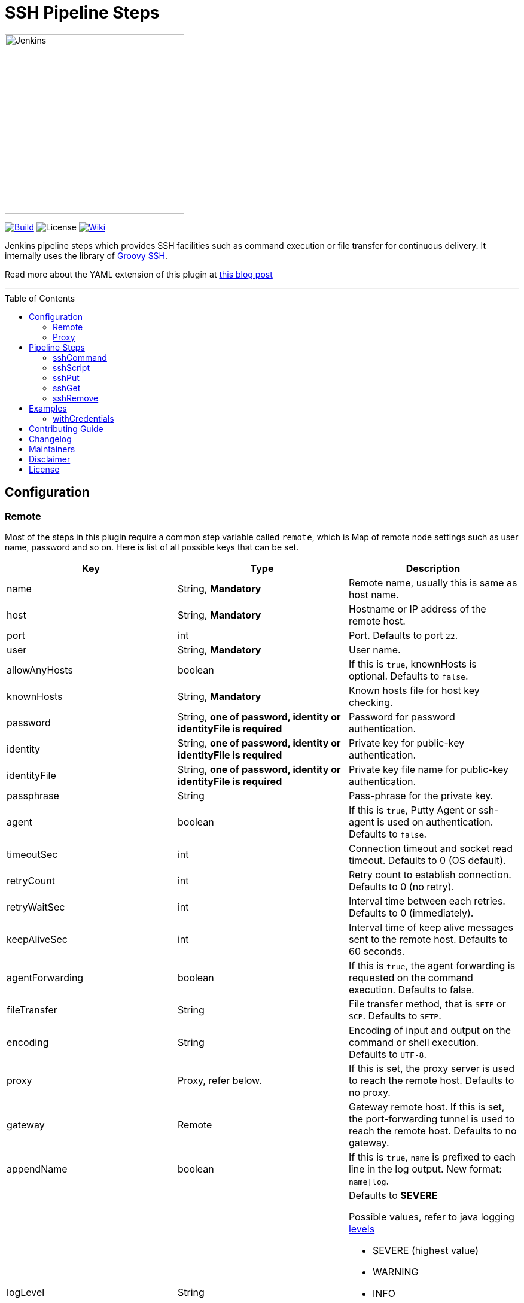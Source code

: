 = SSH Pipeline Steps
:toc: macro
:note-caption: :information_source:
:tip-caption: :bulb:

image::docs/static/images/JenkinsPlusSSH.png[Jenkins,300]

link:https://ci.jenkins.io/job/Plugins/job/ssh-steps-plugin/job/master/[image:https://ci.jenkins.io/job/Plugins/job/ssh-steps-plugin/job/master/badge/icon[Build]] image:https://img.shields.io/badge/License-Apache%202.0-blue.svg[License] link:https://plugins.jenkins.io/ssh-steps[image:https://img.shields.io/badge/SSH%20Steps-WIKI-blue.svg[Wiki]]

Jenkins pipeline steps which provides SSH facilities such as command execution or file transfer for continuous delivery. It internally uses the library of https://github.com/int128/groovy-ssh[Groovy SSH].

Read more about the YAML extension of this plugin at https://engineering.cerner.com/blog/ssh-steps-for-jenkins-pipeline/[this blog post]

'''
toc::[]

== Configuration
=== Remote

Most of the steps in this plugin require a common step variable called `remote`, which is Map of remote node settings such as user name, password and so on. Here is list of all possible keys that can be set.

[%header,cols=3*]
|===
|Key
|Type
|Description

|name
|String, *Mandatory*
|Remote name, usually this is same as host name.

|host
|String, *Mandatory*
|Hostname or IP address of the remote host.

|port
|int
|Port. Defaults to port `22`.

|user
|String, *Mandatory*
|User name.

|allowAnyHosts
|boolean
|If this is `true`, knownHosts is optional. Defaults to `false`.

|knownHosts
|String, *Mandatory*
|Known hosts file for host key checking.

|password
|String, *one of password, identity or identityFile is required*
|Password for password authentication.

|identity
|String, *one of password, identity or identityFile is required*
|Private key for public-key authentication.

|identityFile
|String, *one of password, identity or identityFile is required*
|Private key file name for public-key authentication.

|passphrase
|String
|Pass-phrase for the private key.

|agent
|boolean
|If this is `true`, Putty Agent or ssh-agent is used on authentication. Defaults to `false`.

|timeoutSec
|int
|Connection timeout and socket read timeout. Defaults to 0 (OS default).

|retryCount
|int
|Retry count to establish connection. Defaults to 0 (no retry).

|retryWaitSec
|int
|Interval time between each retries. Defaults to 0 (immediately).

|keepAliveSec
|int
|Interval time of keep alive messages sent to the remote host. Defaults to 60 seconds.

|agentForwarding
|boolean
|If this is `true`, the agent forwarding is requested on the command execution. Defaults to false.

|fileTransfer
|String
|File transfer method, that is `SFTP` or `SCP`. Defaults to `SFTP`.

|encoding
|String
|Encoding of input and output on the command or shell execution. Defaults to `UTF-8`.

|proxy
|Proxy, refer below.
|If this is set, the proxy server is used to reach the remote host. Defaults to no proxy.

|gateway
|Remote
|Gateway remote host. If this is set, the port-forwarding tunnel is used to reach the remote host. Defaults to no gateway.

|appendName
|boolean
|If this is `true`, `name` is prefixed to each line in the log output. New format: `name\|log`.

|logLevel
|String
a|Defaults to *SEVERE*

Possible values, refer to java logging https://docs.oracle.com/javase/7/docs/api/java/util/logging/Level.html[levels]

* SEVERE (highest value)
* WARNING
* INFO
* CONFIG
* FINE
* FINER
* FINEST (lowest value)
|===

=== Proxy

[%header,cols=3*]
|===
|Key
|Type
|Description

|name
|String, *Mandatory*
|Proxy name

|host
|String, *Mandatory*
|Hostname or IP address of the proxy server.

|port
|int, *Mandatory*
|Port of the proxy server.

|type
|String, *Mandatory*
|Type of the proxy server: `SOCKS` or `HTTP`.

|user
|String
|User name of the proxy server.

|password
|String
|Password of the proxy server.

|socksVersion
|int
|Protocol version when using `SOCKS`: 4 or 5. Defaults to 5.
|===

== Pipeline Steps

The following pipeline steps are available with the initial version of this plugin.

=== sshCommand

This step executes given command on remote node and responds with output.

==== Input

[%header,cols=3*]
|===
|Key
|Type
|Description

|remote
|Remote, *Mandatory*, Refer to the Remote config for more details.
|Host config to run the command on.

|command
|String, *Mandatory*
|Shell command to run. Appending sudo is optional when `sudo` is `true`.

|sudo
|boolean, default: `false`.
|Interactively supplies the password, not required for password less sudo commands.

|failOnError
|boolean, default: `true`.
|If this is `false`, no job failure would occur though there is an error while running the command.

|dryRun
|boolean, default: `false`
|If this is true, no actual connection or operation is performed.
|===

==== Example

```groovy
node {
  def remote = [:]
  remote.name = 'test'
  remote.host = 'test.domain.com'
  remote.user = 'root'
  remote.password = 'password'
  remote.allowAnyHosts = true
  stage('Remote SSH') {
    sshCommand remote: remote, command: "ls -lrt"
    sshCommand remote: remote, command: "for i in {1..5}; do echo -n \"Loop \$i \"; date ; sleep 1; done"
  }
}
```

=== sshScript

This step executes given script(file) on remote node and responds with output.

==== Input

[%header,cols=3*]
|===
|Key
|Type
|Description

|remote
|Remote, *Mandatory*, Refer to the Remote config for more details.
|Host config to run the command on.

|script
|String, *Mandatory*
|Script file name from the workspace, current this doesn't support script with arguments. For that option you would need to copy over the file to remote node and run it as a command.

|failOnError
|boolean, default: `true`.
|If this is `false`, no job failure would occur though there is an error while running the command.

|dryRun
|boolean, default: `false`
|If this is true, no actual connection or operation is performed.
|===

==== Example

```groovy
node {
  def remote = [:]
  remote.name = 'test'
  remote.host = 'test.domain.com'
  remote.user = 'root'
  remote.password = 'password'
  remote.allowAnyHosts = true
  stage('Remote SSH') {
    writeFile file: 'abc.sh', text: 'ls -lrt'
    sshScript remote: remote, script: "abc.sh"
  }
}
```

=== sshPut

Put a file or directory into the remote host.

==== Input

[%header,cols=3*]
|===
|Key
|Type
|Description

|remote
|Remote, *Mandatory*, Refer to the Remote config for more details.
|Host config to run the command on.

|from
|String, *Mandatory*
|file or directory path from the workspace.

|into
|String, *Mandatory*
|file or directory path on the remote node.

|failOnError
|boolean, default: `true`.
|If this is `false`, no job failure would occur though there is an error while running the command.

|dryRun
|boolean, default: `false`
|If this is true, no actual connection or operation is performed.
|===

==== Example

```groovy
node {
  def remote = [:]
  remote.name = 'test'
  remote.host = 'test.domain.com'
  remote.user = 'root'
  remote.password = 'password'
  remote.allowAnyHosts = true
  stage('Remote SSH') {
    writeFile file: 'abc.sh', text: 'ls -lrt'
    sshPut remote: remote, from: 'abc.sh', into: '.'
  }
}
```

=== sshGet

Get a file or directory from the remote host.

==== Input

[%header,cols=3*]
|===
|Key
|Type
|Description

|remote
|Remote, *Mandatory*, Refer to the Remote config for more details.
|Host config to run the command on.

|from
|String, *Mandatory*
|file or directory path from the remote node.

|into
|String, *Mandatory*
|file or directory path on current workspace.

|failOnError
|boolean, default: `true`.
|If this is `false`, no job failure would occur though there is an error while running the command.

|dryRun
|boolean, default: `false`
|If this is true, no actual connection or operation is performed.
|===

==== Example

```groovy
node {
  def remote = [:]
  remote.name = 'test'
  remote.host = 'test.domain.com'
  remote.user = 'root'
  remote.password = 'password'
  remote.allowAnyHosts = true
  stage('Remote SSH') {
    sshGet remote: remote, from: 'abc.sh', into: 'abc_get.sh', override: true
  }
}
```

=== sshRemove

Remove a file or directory on the remote host.

==== Input

[%header,cols=3*]
|===
|Key
|Type
|Description

|remote
|Remote, *Mandatory*, Refer to the Remote config for more details.
|Host config to run the command on.

|path
|String, *Mandatory*
|file or directory path on the remote node

|failOnError
|boolean, default: `true`.
|If this is `false`, no job failure would occur though there is an error while running the command.

|dryRun
|boolean, default: `false`
|If this is true, no actual connection or operation is performed.
|===

==== Example

```groovy
node {
  def remote = [:]
  remote.name = 'test'
  remote.host = 'test.domain.com'
  remote.user = 'root'
  remote.password = 'password'
  remote.allowAnyHosts = true
  stage('Remote SSH') {
    sshRemove remote: remote, path: "abc.sh"
  }
}
```
== Examples

=== withCredentials

An example how these steps can leverage `withCredentials` to read private key from Jenkins credentials store.
```groovy
def remote = [:]
remote.name = "node-1"
remote.host = "10.000.000.153"
remote.allowAnyHosts = true

node {
    withCredentials([sshUserPrivateKey(credentialsId: 'sshUser', keyFileVariable: 'identity', passphraseVariable: '', usernameVariable: 'userName')]) {
        remote.user = userName
        remote.identityFile = identity
        stage("SSH Steps Rocks!") {
            writeFile file: 'abc.sh', text: 'ls'
            sshCommand remote: remote, command: 'for i in {1..5}; do echo -n \"Loop \$i \"; date ; sleep 1; done'
            sshPut remote: remote, from: 'abc.sh', into: '.'
            sshGet remote: remote, from: 'abc.sh', into: 'bac.sh', override: true
            sshScript remote: remote, script: 'abc.sh'
            sshRemove remote: remote, path: 'abc.sh'
        }
    }
}
```

==== Classic View:
image::docs/static/images/ExampleWithCredentials.png[ExampleWithCredentials,900]

==== Blue Ocean View:
image::docs/static/images/ExampleWithCredentialsBlueOcean.png[ExampleWithCredentialsBlueOcean,900]

== link:CONTRIBUTING.adoc[Contributing Guide]

== link:CHANGELOG.adoc[Changelog]

== Maintainers

* https://github.com/nrayapati[Naresh Rayapati]
* https://github.com/ghenkes[Gabe Henkes]
* https://github.com/wuchenwang[Wuchen Wang]

== Disclaimer

Please don't hesitate to log a http://issues.jenkins-ci.org/[JIRA] or github pull request if you need any help or if you can be of help with this plugin :).
Refer to the link:./CONTRIBUTING.adoc[contribution guide] for more information.

== License
-------
Licensed under the Apache License, Version 2.0 (the “License”); you may not use this file except in compliance with the
License. You may obtain a copy of the License at

    http://www.apache.org/licenses/LICENSE-2.0

Unless required by applicable law or agreed to in writing, software distributed under the License is distributed on an
“AS IS” BASIS, WITHOUT WARRANTIES OR CONDITIONS OF ANY KIND, either express or implied. See the License for the specific
 language governing permissions and limitations under the License.
-------
